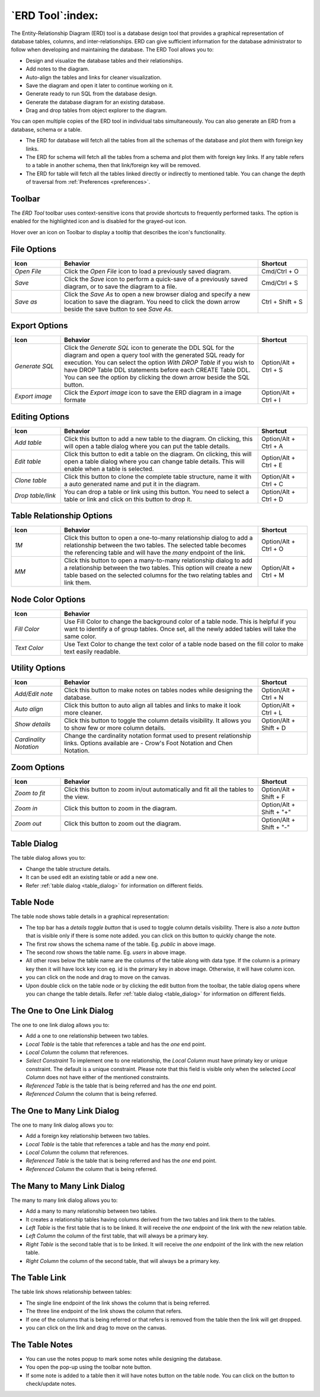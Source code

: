 .. _erd_tool:

*****************
`ERD Tool`:index:
*****************

The Entity-Relationship Diagram (ERD) tool is a database design tool that provides a graphical representation of database tables, columns, and inter-relationships. ERD can give sufficient information for the database administrator to follow when developing and maintaining the database. The ERD Tool allows you to:

* Design and visualize the database tables and their relationships.
* Add notes to the diagram.
* Auto-align the tables and links for cleaner visualization.
* Save the diagram and open it later to continue working on it.
* Generate ready to run SQL from the database design.
* Generate the database diagram for an existing database.
* Drag and drop tables from object explorer to the diagram.

.. image:: images/erd_tool.png
    :alt: ERD tool window
    :align: center

You can open multiple copies of the ERD tool in individual tabs simultaneously.
You can also generate an ERD from a database, schema or a table.

* The ERD for database will fetch all the tables from all the schemas of the database and plot them with foreign key links.
* The ERD for schema will fetch all the tables from a schema and plot them with foreign key links. If any table refers to a table in another
  schema, then that link/foreign key will be removed.
* The ERD for table will fetch all the tables linked directly or indirectly to mentioned table. You can change the depth of traversal from :ref:`Preferences <preferences>`.


Toolbar
*******

The *ERD Tool* toolbar uses context-sensitive icons that provide shortcuts to frequently performed tasks. The option is enabled for the highlighted icon and is disabled for the grayed-out icon.

.. image:: images/erd_tool_toolbar.png
    :alt: ERD tool toolbar
    :align: center

Hover over an icon on Toolbar to display a tooltip that describes the icon's functionality.

File Options
************

.. table::
   :class: longtable
   :widths: 1 4 1

   +----------------------+---------------------------------------------------------------------------------------------------+----------------+
   | Icon                 | Behavior                                                                                          | Shortcut       |
   +======================+===================================================================================================+================+
   | *Open File*          | Click the *Open File* icon to load a previously saved diagram.                                    | Cmd/Ctrl + O   |
   +----------------------+---------------------------------------------------------------------------------------------------+----------------+
   | *Save*               | Click the *Save* icon to perform a quick-save of a previously saved diagram, or to save the       | Cmd/Ctrl + S   |
   |                      | diagram to a file.                                                                                |                |
   +----------------------+---------------------------------------------------------------------------------------------------+----------------+
   | *Save as*            | Click the *Save As* to open a new browser dialog and specify a new location to save the diagram.  | Ctrl + Shift + |
   |                      | You need to click the down arrow beside the save button to see *Save As*.                         | S              |
   +----------------------+---------------------------------------------------------------------------------------------------+----------------+

Export Options
**************

.. table::
   :class: longtable
   :widths: 1 4 1

   +----------------------+---------------------------------------------------------------------------------------------------+----------------+
   | Icon                 | Behavior                                                                                          | Shortcut       |
   +======================+===================================================================================================+================+
   | *Generate SQL*       | Click the *Generate SQL* icon to generate the DDL SQL for the diagram and open a query tool       | Option/Alt +   |
   |                      | with the generated SQL ready for execution.                                                       | Ctrl + S       |
   |                      | You can select the option *With DROP Table* if you wish to have DROP Table DDL statements before  |                |
   |                      | each CREATE Table DDL. You can see the option by clicking the down arrow beside the SQL button.   |                |
   +----------------------+---------------------------------------------------------------------------------------------------+----------------+
   | *Export image*       | Click the *Export image* icon to save the ERD diagram in a image formate                          | Option/Alt +   |
   |                      |                                                                                                   | Ctrl + I       |
   +----------------------+---------------------------------------------------------------------------------------------------+----------------+

Editing Options
***************

.. table::
   :class: longtable
   :widths: 1 4 1

   +----------------------+---------------------------------------------------------------------------------------------------+----------------+
   | Icon                 | Behavior                                                                                          | Shortcut       |
   +======================+===================================================================================================+================+
   | *Add table*          | Click this button to add a new table to the diagram. On clicking, this will open a table dialog   | Option/Alt +   |
   |                      | where you can put the table details.                                                              | Ctrl + A       |
   +----------------------+---------------------------------------------------------------------------------------------------+----------------+
   | *Edit table*         | Click this button to edit a table on the diagram. On clicking, this will open a table dialog      | Option/Alt +   |
   |                      | where you can change table details. This will enable when a table is selected.                    | Ctrl + E       |
   +----------------------+---------------------------------------------------------------------------------------------------+----------------+
   | *Clone table*        | Click this button to clone the complete table structure, name it with a auto generated name and   | Option/Alt +   |
   |                      | put it in the diagram.                                                                            | Ctrl + C       |
   +----------------------+---------------------------------------------------------------------------------------------------+----------------+
   | *Drop table/link*    | You can drop a table or link using this button. You need to select a table or link and click on   | Option/Alt +   |
   |                      | this button to drop it.                                                                           | Ctrl + D       |
   +----------------------+---------------------------------------------------------------------------------------------------+----------------+

Table Relationship Options
**************************

.. table::
   :class: longtable
   :widths: 1 4 1

   +----------------------+---------------------------------------------------------------------------------------------------+----------------+
   | Icon                 | Behavior                                                                                          | Shortcut       |
   +======================+===================================================================================================+================+
   | *1M*                 | Click this button to open a one-to-many relationship dialog to add a relationship between the     | Option/Alt +   |
   |                      | two tables. The selected table becomes the referencing table and will have the *many* endpoint of | Ctrl + O       |
   |                      | the link.                                                                                         |                |
   +----------------------+---------------------------------------------------------------------------------------------------+----------------+
   | *MM*                 | Click this button to open a many-to-many relationship dialog to add a relationship between the    | Option/Alt +   |
   |                      | two tables. This option will create a new table based on the selected columns for the two relating| Ctrl + M       |
   |                      | tables and link them.                                                                             |                |
   +----------------------+---------------------------------------------------------------------------------------------------+----------------+

Node Color Options
**************************

.. table::
   :class: longtable
   :widths: 1 5

   +----------------------+----------------------------------------------------------------------------------------------------------+
   | Icon                 | Behavior                                                                                                 |
   +======================+==========================================================================================================+
   | *Fill Color*         | Use Fill Color to change the background color of a table node. This is helpful if you want to            |
   |                      | identify a of group tables. Once set, all the newly added tables will take the same color.               |
   +----------------------+----------------------------------------------------------------------------------------------------------+
   | *Text Color*         | Use Text Color to change the text color of a table node based on the fill color to make text             |
   |                      | easily readable.                                                                                         |
   +----------------------+----------------------------------------------------------------------------------------------------------+

Utility Options
***************

.. table::
   :class: longtable
   :widths: 1 4 1

   +-------------------------+------------------------------------------------------------------------------------------------+----------------+
   | Icon                    | Behavior                                                                                       | Shortcut       |
   +=========================+================================================================================================+================+
   | *Add/Edit note*         | Click this button to make notes on tables nodes while designing the database.                  | Option/Alt +   |
   |                         |                                                                                                | Ctrl + N       |
   +-------------------------+------------------------------------------------------------------------------------------------+----------------+
   | *Auto align*            | Click this button to auto align all tables and links to make it look more cleaner.             | Option/Alt +   |
   |                         |                                                                                                | Ctrl + L       |
   +-------------------------+------------------------------------------------------------------------------------------------+----------------+
   | *Show details*          | Click this button to toggle the column details visibility. It allows you to show few or more   | Option/Alt +   |
   |                         | column details.                                                                                | Shift + D      |
   +-------------------------+------------------------------------------------------------------------------------------------+----------------+
   | *Cardinality Notation*  | Change the cardinality notation format used to present relationship links. Options available   |                |
   |                         | are - Crow's Foot Notation and Chen Notation.                                                  |                |
   +-------------------------+------------------------------------------------------------------------------------------------+----------------+

Zoom Options
************

.. table::
   :class: longtable
   :widths: 1 4 1

   +----------------------+---------------------------------------------------------------------------------------------------+----------------+
   | Icon                 | Behavior                                                                                          | Shortcut       |
   +======================+===================================================================================================+================+
   | *Zoom to fit*        | Click this button to zoom in/out automatically and fit all the tables to the view.                | Option/Alt +   |
   |                      |                                                                                                   | Shift + F      |
   +----------------------+---------------------------------------------------------------------------------------------------+----------------+
   | *Zoom in*            | Click this button to zoom in the diagram.                                                         | Option/Alt +   |
   |                      |                                                                                                   | Shift + "+"    |
   +----------------------+---------------------------------------------------------------------------------------------------+----------------+
   | *Zoom out*           | Click this button to zoom out the diagram.                                                        | Option/Alt +   |
   |                      |                                                                                                   | Shift + "-"    |
   +----------------------+---------------------------------------------------------------------------------------------------+----------------+

Table Dialog
************

.. image:: images/erd_table_dialog.png
    :alt: ERD tool table dialog
    :align: center

The table dialog allows you to:

* Change the table structure details.
* It can be used edit an existing table or add a new one.
* Refer :ref:`table dialog <table_dialog>` for information on different fields.

Table Node
**********

.. image:: images/erd_table_node.png
    :alt: ERD tool table node
    :align: center

The table node shows table details in a graphical representation:

* The top bar has a *details toggle button* that is used to toggle column details visibility. There is also a *note button* that is visible only if there is some note added. you can click on this button to quickly change the note.
* The first row shows the schema name of the table. Eg. *public* in above image.
* The second row shows the table name. Eg. *users* in above image.
* All other rows below the table name are the columns of the table along with data type. If the column is a primary key then it will have lock key icon eg. id is the primary key in above image. Otherwise, it will have column icon.
* you can click on the node and drag to move on the canvas.
* Upon double click on the table node or by clicking the edit button from the toolbar, the table dialog opens where you can change the table details. Refer :ref:`table dialog <table_dialog>` for information on different fields.

The One to One Link Dialog
***************************

.. image:: images/erd_11_dialog.png
    :alt: ERD tool 1-1 dialog
    :align: center

The one to one link dialog allows you to:

* Add a one to one relationship between two tables.
* *Local Table* is the table that references a table and has the *one* end point.
* *Local Column* the column that references.
* *Select Constraint* To implement one to one relationship, the *Local Column* must have primaty key or unique constraint. The default is a unique constraint. Please note that this field is visible only when the selected *Local Column* does not have either of the mentioned constraints.
* *Referenced Table* is the table that is being referred and has the *one* end point.
* *Referenced Column* the column that is being referred.

The One to Many Link Dialog
***************************

.. image:: images/erd_1m_dialog.png
    :alt: ERD tool 1M dialog
    :align: center

The one to many link dialog allows you to:

* Add a foreign key relationship between two tables.
* *Local Table* is the table that references a table and has the *many* end point.
* *Local Column* the column that references.
* *Referenced Table* is the table that is being referred and has the *one* end point.
* *Referenced Column* the column that is being referred.

The Many to Many Link Dialog
****************************

.. image:: images/erd_mm_dialog.png
    :alt: ERD tool MM dialog
    :align: center

The many to many link dialog allows you to:

* Add a many to many relationship between two tables.
* It creates a relationship tables having columns derived from the two tables and link them to the tables.
* *Left Table* is the first table that is to be linked. It will receive the *one* endpoint of the link with the new relation table.
* *Left Column* the column of the first table, that will always be a primary key.
* *Right Table* is the second table that is to be linked. It will receive the *one* endpoint of the link with the new relation table.
* *Right Column* the column of the second table, that will always be a primary key.

The Table Link
**************

.. image:: images/erd_table_link.png
    :alt: ERD tool table link
    :align: center

The table link shows relationship between tables:

* The single line endpoint of the link shows the column that is being referred.
* The three line endpoint of the link shows the column that refers.
* If one of the columns that is being referred or that refers is removed from the table then the link will get dropped.
* you can click on the link and drag to move on the canvas.


The Table Notes
***************

.. image:: images/erd_table_note.png
    :alt: ERD tool table note
    :align: center

* You can use the notes popup to mark some notes while designing the database.
* You open the pop-up using the toolbar note button.
* If some note is added to a table then it will have notes button on the table node. You can click on the button to check/update notes.
